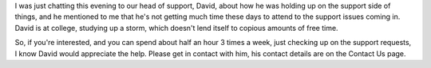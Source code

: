 .. title: Help Wanted: Technical Support Consultant
.. slug: 2007/11/12/help-wanted-technical-support-consultant
.. date: 2007-11-12 21:11:14 UTC
.. tags: 
.. description: 

I was just chatting this evening to our head of support, David, about
how he was holding up on the support side of things, and he mentioned to
me that he's not getting much time these days to attend to the support
issues coming in. David is at college, studying up a storm, which
doesn't lend itself to copious amounts of free time.

So, if you're interested, and you can spend about half an hour 3 times a
week, just checking up on the support requests, I know David would
appreciate the help. Please get in contact with him, his contact details
are on the Contact Us page.
